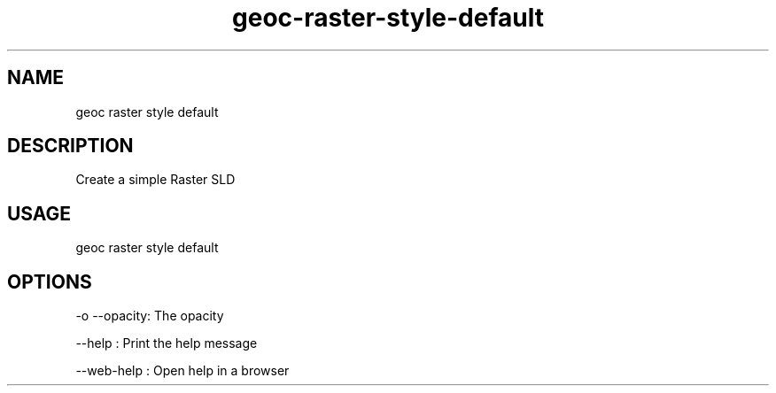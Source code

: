 .TH "geoc-raster-style-default" "1" "11 September 2016" "version 0.1"
.SH NAME
geoc raster style default
.SH DESCRIPTION
Create a simple Raster SLD
.SH USAGE
geoc raster style default
.SH OPTIONS
-o --opacity: The opacity
.PP
--help : Print the help message
.PP
--web-help : Open help in a browser
.PP
